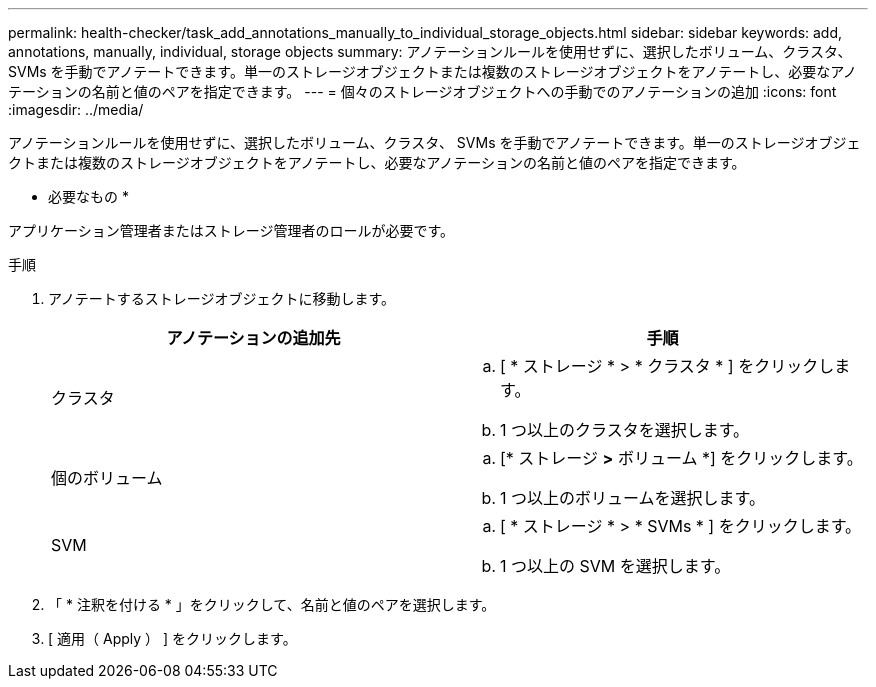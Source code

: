 ---
permalink: health-checker/task_add_annotations_manually_to_individual_storage_objects.html 
sidebar: sidebar 
keywords: add, annotations, manually, individual, storage objects 
summary: アノテーションルールを使用せずに、選択したボリューム、クラスタ、 SVMs を手動でアノテートできます。単一のストレージオブジェクトまたは複数のストレージオブジェクトをアノテートし、必要なアノテーションの名前と値のペアを指定できます。 
---
= 個々のストレージオブジェクトへの手動でのアノテーションの追加
:icons: font
:imagesdir: ../media/


[role="lead"]
アノテーションルールを使用せずに、選択したボリューム、クラスタ、 SVMs を手動でアノテートできます。単一のストレージオブジェクトまたは複数のストレージオブジェクトをアノテートし、必要なアノテーションの名前と値のペアを指定できます。

* 必要なもの *

アプリケーション管理者またはストレージ管理者のロールが必要です。

.手順
. アノテートするストレージオブジェクトに移動します。
+
[cols="2*"]
|===
| アノテーションの追加先 | 手順 


 a| 
クラスタ
 a| 
.. [ * ストレージ * > * クラスタ * ] をクリックします。
.. 1 つ以上のクラスタを選択します。




 a| 
個のボリューム
 a| 
.. [* ストレージ *>* ボリューム *] をクリックします。
.. 1 つ以上のボリュームを選択します。




 a| 
SVM
 a| 
.. [ * ストレージ * > * SVMs * ] をクリックします。
.. 1 つ以上の SVM を選択します。


|===
. 「 * 注釈を付ける * 」をクリックして、名前と値のペアを選択します。
. [ 適用（ Apply ） ] をクリックします。

